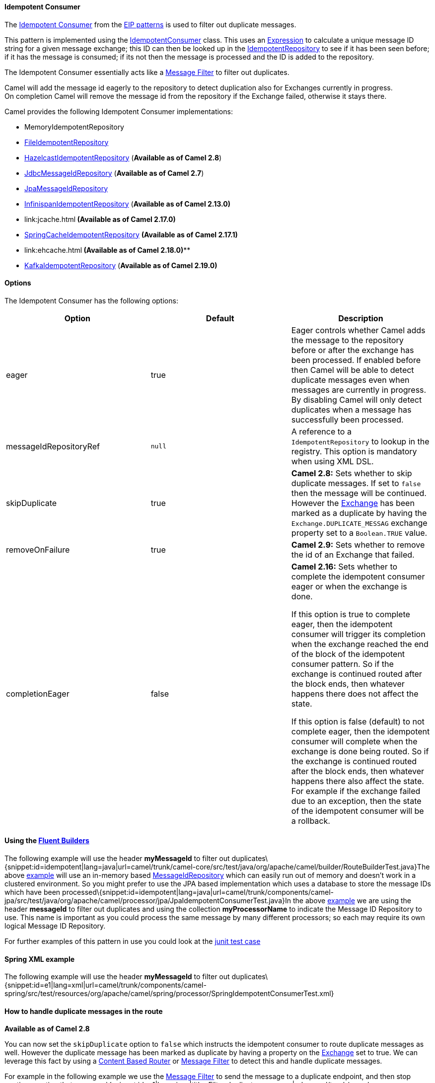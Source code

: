 [[ConfluenceContent]]
[[IdempotentConsumer-IdempotentConsumer]]
Idempotent Consumer
^^^^^^^^^^^^^^^^^^^

The
http://www.enterpriseintegrationpatterns.com/IdempotentReceiver.html[Idempotent
Consumer] from the link:enterprise-integration-patterns.html[EIP
patterns] is used to filter out duplicate messages.

This pattern is implemented using the
http://camel.apache.org/maven/current/camel-core/apidocs/org/apache/camel/processor/idempotent/IdempotentConsumer.html[IdempotentConsumer]
class. This uses an link:expression.html[Expression] to calculate a
unique message ID string for a given message exchange; this ID can then
be looked up in the
http://camel.apache.org/maven/current/camel-core/apidocs/org/apache/camel/spi/IdempotentRepository.html[IdempotentRepository]
to see if it has been seen before; if it has the message is consumed; if
its not then the message is processed and the ID is added to the
repository.

The Idempotent Consumer essentially acts like a
link:message-filter.html[Message Filter] to filter out duplicates.

Camel will add the message id eagerly to the repository to detect
duplication also for Exchanges currently in progress. +
On completion Camel will remove the message id from the repository if
the Exchange failed, otherwise it stays there.

Camel provides the following Idempotent Consumer implementations:

* MemoryIdempotentRepository
* link:file2.html[FileIdempotentRepository]
* link:hazelcast-component.html[HazelcastIdempotentRepository]
(*Available as of Camel 2.8*)
* link:sql-component.html[JdbcMessageIdRepository] (*Available as of
Camel 2.7*)
* link:jpa.html[JpaMessageIdRepository]
* link:infinispan.html[InfinispanIdempotentRepository] (*Available as of
Camel 2.13.0)*
* link:jcache.html[JCacheIdempotentRepository]** (*Available as of Camel
2.17.0)***
* link:spring.html[SpringCacheIdempotentRepository] *(**Available as of
Camel 2.17.1)**** +
***
* link:ehcache.html[EhcacheIdempotentRepository]*** *(*Available as of
Camel 2.18.0)*****
* link:kafka.html[KafkaIdempotentRepository] (*Available as of Camel
2.19.0)*

[[IdempotentConsumer-Options]]
Options
^^^^^^^

The Idempotent Consumer has the following options:

[width="100%",cols="34%,33%,33%",options="header",]
|=======================================================================
|Option |Default |Description
|eager |true |Eager controls whether Camel adds the message to the
repository before or after the exchange has been processed. If enabled
before then Camel will be able to detect duplicate messages even when
messages are currently in progress. By disabling Camel will only detect
duplicates when a message has successfully been processed.

|messageIdRepositoryRef |`null` |A reference to a `IdempotentRepository`
to lookup in the registry. This option is mandatory when using XML DSL.

|skipDuplicate |true |*Camel 2.8:* Sets whether to skip duplicate
messages. If set to `false` then the message will be continued. However
the link:exchange.html[Exchange] has been marked as a duplicate by
having the `Exchange.DUPLICATE_MESSAG` exchange property set to a
`Boolean.TRUE` value.

|removeOnFailure |true |*Camel 2.9:* Sets whether to remove the id of an
Exchange that failed.

|completionEager |false a|
*Camel 2.16:* Sets whether to complete the idempotent consumer eager or
when the exchange is done.

If this option is true to complete eager, then the idempotent consumer
will trigger its completion when the exchange reached the end of the
block of the idempotent consumer pattern. So if the exchange is
continued routed after the block ends, then whatever happens there does
not affect the state.

If this option is false (default) to not complete eager, then the
idempotent consumer will complete when the exchange is done being
routed. So if the exchange is continued routed after the block ends,
then whatever happens there also affect the state. For example if the
exchange failed due to an exception, then the state of the idempotent
consumer will be a rollback.

|=======================================================================

[[IdempotentConsumer-Usingthe]]
*Using the link:fluent-builders.html[Fluent Builders]*
^^^^^^^^^^^^^^^^^^^^^^^^^^^^^^^^^^^^^^^^^^^^^^^^^^^^^^

The following example will use the header *myMessageId* to filter out
duplicates\{snippet:id=idempotent|lang=java|url=camel/trunk/camel-core/src/test/java/org/apache/camel/builder/RouteBuilderTest.java}The
above
https://svn.apache.org/repos/asf/camel/trunk/camel-core/src/test/java/org/apache/camel/builder/RouteBuilderTest.java[example]
will use an in-memory based
http://camel.apache.org/maven/current/camel-core/apidocs/org/apache/camel/processor/idempotent/MessageIdRepository.html[MessageIdRepository]
which can easily run out of memory and doesn't work in a clustered
environment. So you might prefer to use the JPA based implementation
which uses a database to store the message IDs which have been
processed\{snippet:id=idempotent|lang=java|url=camel/trunk/components/camel-jpa/src/test/java/org/apache/camel/processor/jpa/JpaIdempotentConsumerTest.java}In
the above
https://svn.apache.org/repos/asf/camel/trunk/components/camel-jpa/src/test/java/org/apache/camel/processor/jpa/JpaIdempotentConsumerTest.java[example]
we are using the header *messageId* to filter out duplicates and using
the collection *myProcessorName* to indicate the Message ID Repository
to use. This name is important as you could process the same message by
many different processors; so each may require its own logical Message
ID Repository.

For further examples of this pattern in use you could look at the
http://svn.apache.org/viewvc/camel/trunk/camel-core/src/test/java/org/apache/camel/processor/IdempotentConsumerTest.java?view=markup[junit
test case]

[[IdempotentConsumer-SpringXMLexample]]
Spring XML example
^^^^^^^^^^^^^^^^^^

The following example will use the header *myMessageId* to filter out
duplicates\{snippet:id=e1|lang=xml|url=camel/trunk/components/camel-spring/src/test/resources/org/apache/camel/spring/processor/SpringIdempotentConsumerTest.xml}

[[IdempotentConsumer-Howtohandleduplicatemessagesintheroute]]
How to handle duplicate messages in the route
^^^^^^^^^^^^^^^^^^^^^^^^^^^^^^^^^^^^^^^^^^^^^

*Available as of Camel 2.8*

You can now set the `skipDuplicate` option to `false` which instructs
the idempotent consumer to route duplicate messages as well. However the
duplicate message has been marked as duplicate by having a property on
the link:exchange.html[Exchange] set to true. We can leverage this fact
by using a link:content-based-router.html[Content Based Router] or
link:message-filter.html[Message Filter] to detect this and handle
duplicate messages.

For example in the following example we use the
link:message-filter.html[Message Filter] to send the message to a
duplicate endpoint, and then stop continue routing that
message.\{snippet:id=e1|lang=java|title=Filter duplicate
messages|url=camel/trunk/camel-core/src/test/java/org/apache/camel/processor/IdempotentConsumerTest.java}The
sample example in XML DSL would be:\{snippet:id=e1|lang=xml|title=Filter
duplicate
messages|url=camel/trunk/components/camel-spring/src/test/resources/org/apache/camel/spring/processor/SpringIdempotentConsumerNoSkipDuplicateFilterTest.xml}

[[IdempotentConsumer-Howtohandleduplicatemessageinaclusteredenvironmentwithadatagrid]]
How to handle duplicate message in a clustered environment with a data
grid
^^^^^^^^^^^^^^^^^^^^^^^^^^^^^^^^^^^^^^^^^^^^^^^^^^^^^^^^^^^^^^^^^^^^^^^^^^^

*Available as of Camel 2.8*

If you have running Camel in a clustered environment, a in memory
idempotent repository doesn't work (see above). You can setup either a
central database or use the idempotent consumer implementation based on
the http://www.hazelcast.com/[Hazelcast] data grid. Hazelcast finds the
nodes over multicast (which is default - configure Hazelcast for tcp-ip)
and creates automatically a map based repository:

java HazelcastIdempotentRepository idempotentRepo = new
HazelcastIdempotentRepository("myrepo");
from("direct:in").idempotentConsumer(header("messageId"),
idempotentRepo).to("mock:out");

You have to define how long the repository should hold each message id
(default is to delete it never). To avoid that you run out of memory you
should create an eviction strategy based on the
http://www.hazelcast.com/documentation.jsp#MapEviction[Hazelcast
configuration]. For additional information see
link:hazelcast-component.html[camel-hazelcast].

See this link:hazelcast-idempotent-repository-tutorial.html[little
tutorial], how setup such an idempotent repository on two cluster nodes
using Apache Karaf.

*Available as of Camel *2.13.0**

Another option for using Idempotent Consumer in a clustered environment
is Infinispan. Infinispan is a data grid with replication and
distribution clustering support. For additional information see
*link:infinispan.html[camel-infinispan]. +
*

link:using-this-pattern.html[Using This Pattern]
